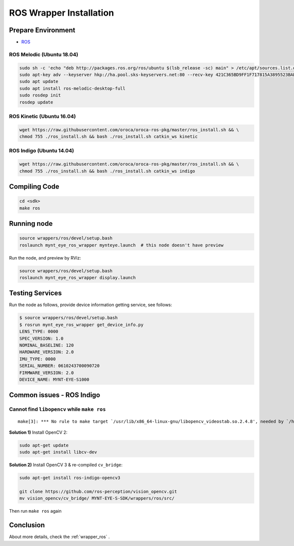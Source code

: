.. _sdk_install_ros_wrapper:

ROS Wrapper Installation
========================

.. only:: html

  =============== ===============
  ROS Kinetic     ROS Indigo
  =============== ===============
  |build_passing| |build_passing|
  =============== ===============

  .. |build_passing| image:: https://img.shields.io/badge/build-passing-brightgreen.svg?style=flat

.. only:: latex

  =============== ===============
  ROS Kinetic     ROS Indigo
  =============== ===============
  ✓               ✓
  =============== ===============

Prepare Environment
--------------------

* `ROS <http://www.ros.org/>`_

ROS Melodic (Ubuntu 18.04)
~~~~~~~~~~~~~~~~~~~~~~~~~~

.. code-block:: bash

  sudo sh -c 'echo "deb http://packages.ros.org/ros/ubuntu $(lsb_release -sc) main" > /etc/apt/sources.list.d/ros-latest.list'
  sudo apt-key adv --keyserver hkp://ha.pool.sks-keyservers.net:80 --recv-key 421C365BD9FF1F717815A3895523BAEEB01FA116
  sudo apt update
  sudo apt install ros-melodic-desktop-full
  sudo rosdep init
  rosdep update

ROS Kinetic (Ubuntu 16.04)
~~~~~~~~~~~~~~~~~~~~~~~~~~

.. code-block:: bash

  wget https://raw.githubusercontent.com/oroca/oroca-ros-pkg/master/ros_install.sh && \
  chmod 755 ./ros_install.sh && bash ./ros_install.sh catkin_ws kinetic

ROS Indigo (Ubuntu 14.04)
~~~~~~~~~~~~~~~~~~~~~~~~~

.. code-block:: bash

  wget https://raw.githubusercontent.com/oroca/oroca-ros-pkg/master/ros_install.sh && \
  chmod 755 ./ros_install.sh && bash ./ros_install.sh catkin_ws indigo

Compiling Code
--------------

.. code-block:: bash

  cd <sdk>
  make ros

Running node
------------

.. code-block:: bash

  source wrappers/ros/devel/setup.bash
  roslaunch mynt_eye_ros_wrapper mynteye.launch  # this node doesn't have preview

Run the node, and preview by RViz:

.. code-block:: bash

  source wrappers/ros/devel/setup.bash
  roslaunch mynt_eye_ros_wrapper display.launch

Testing Services
-----------------

Run the node as follows, provide device information getting service, see follows:

.. code-block:: bash

  $ source wrappers/ros/devel/setup.bash
  $ rosrun mynt_eye_ros_wrapper get_device_info.py
  LENS_TYPE: 0000
  SPEC_VERSION: 1.0
  NOMINAL_BASELINE: 120
  HARDWARE_VERSION: 2.0
  IMU_TYPE: 0000
  SERIAL_NUMBER: 0610243700090720
  FIRMWARE_VERSION: 2.0
  DEVICE_NAME: MYNT-EYE-S1000

Common issues - ROS Indigo
--------------------------

Cannot find ``libopencv`` while ``make ros``
~~~~~~~~~~~~~~~~~~~~~~~~~~~~~~~~~~~~~~~~~~~~

::

  make[3]: *** No rule to make target `/usr/lib/x86_64-linux-gnu/libopencv_videostab.so.2.4.8', needed by `/home/john/Workspace/MYNT-EYE-S-SDK/wrappers/ros/devel/lib/libmynteye_wrapper.so'.  Stop.

**Solution 1)** Install OpenCV 2:

.. code-block:: bash

  sudo apt-get update
  sudo apt-get install libcv-dev

**Solution 2)** Install OpenCV 3 & re-compiled ``cv_bridge``:

.. code-block:: bash

  sudo apt-get install ros-indigo-opencv3

  git clone https://github.com/ros-perception/vision_opencv.git
  mv vision_opencv/cv_bridge/ MYNT-EYE-S-SDK/wrappers/ros/src/

Then run ``make ros`` again

Conclusion
-----------

About more details, check the :ref:`wrapper_ros` .
